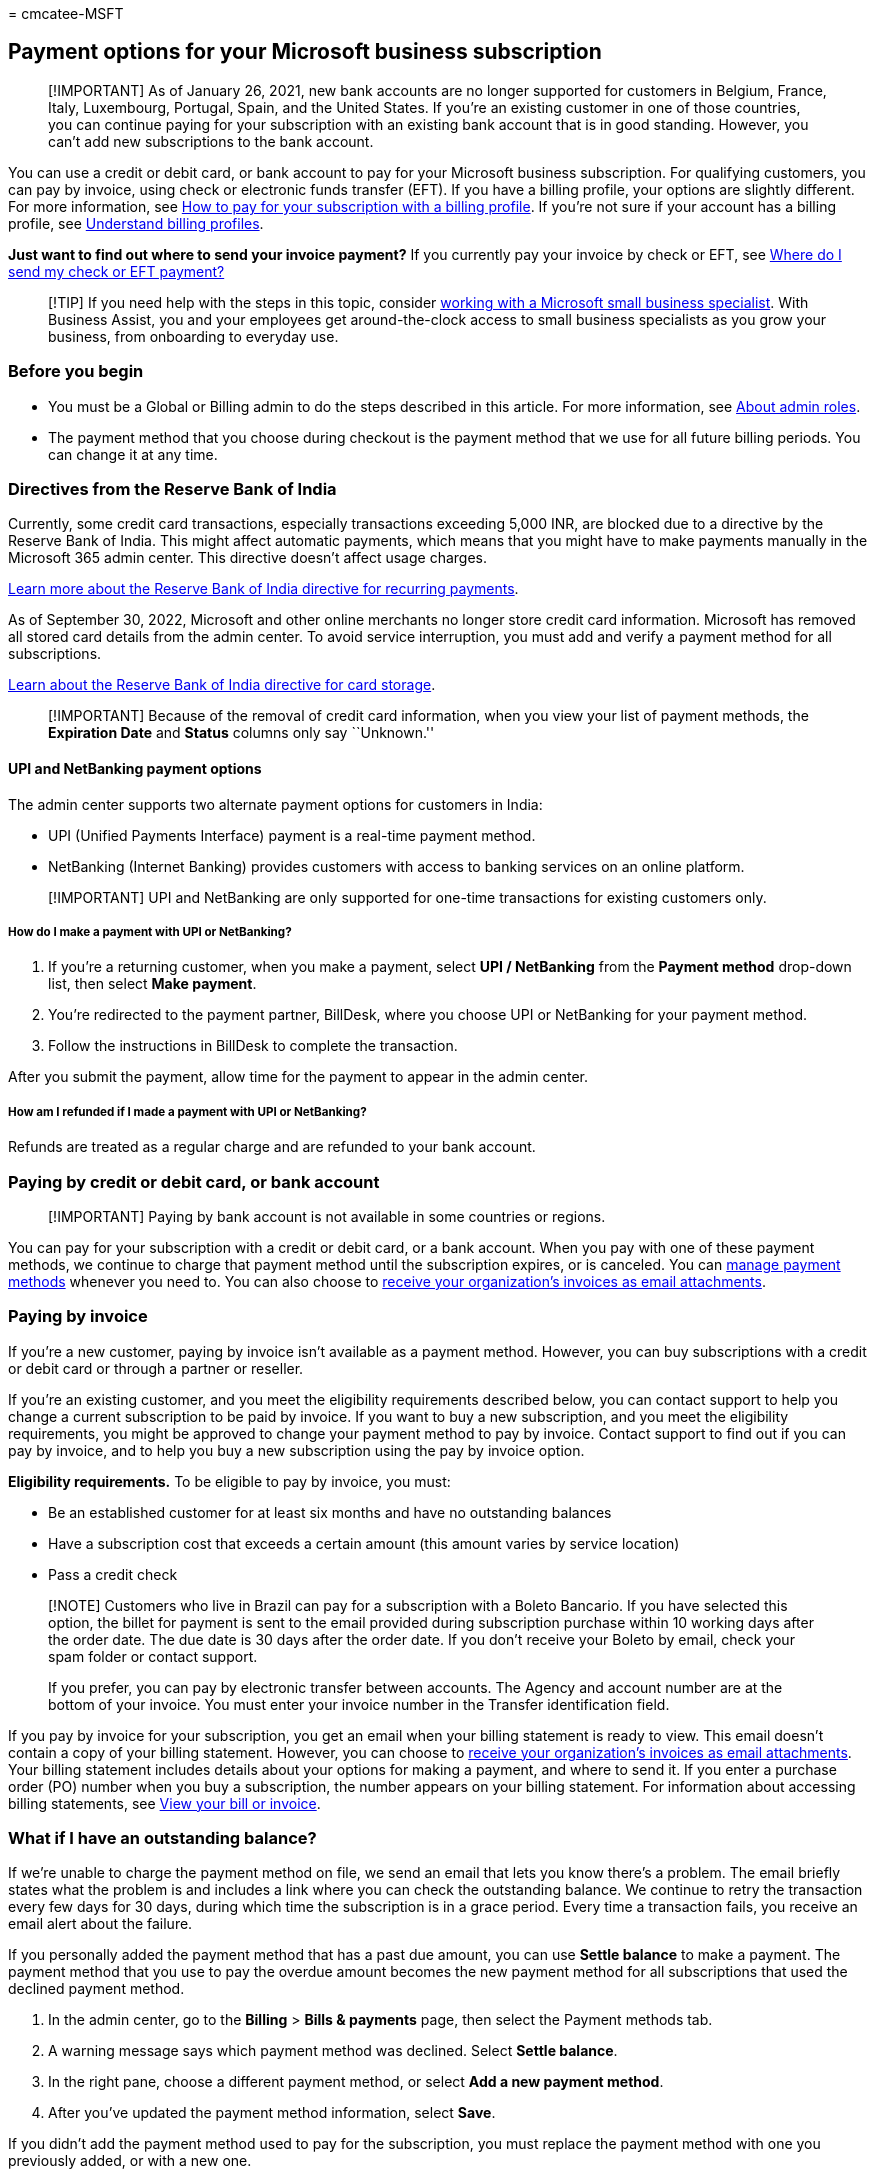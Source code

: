 = 
cmcatee-MSFT

== Payment options for your Microsoft business subscription

____
[!IMPORTANT] As of January 26, 2021, new bank accounts are no longer
supported for customers in Belgium, France, Italy, Luxembourg, Portugal,
Spain, and the United States. If you’re an existing customer in one of
those countries, you can continue paying for your subscription with an
existing bank account that is in good standing. However, you can’t add
new subscriptions to the bank account.
____

You can use a credit or debit card, or bank account to pay for your
Microsoft business subscription. For qualifying customers, you can pay
by invoice, using check or electronic funds transfer (EFT). If you have
a billing profile, your options are slightly different. For more
information, see link:pay-for-subscription-billing-profile.md[How to pay
for your subscription with a billing profile]. If you’re not sure if
your account has a billing profile, see
link:manage-billing-profiles.md[Understand billing profiles].

*Just want to find out where to send your invoice payment?* If you
currently pay your invoice by check or EFT, see
link:#where-do-i-send-my-check-or-eft-payment[Where do I send my check
or EFT payment?]

____
[!TIP] If you need help with the steps in this topic, consider
https://go.microsoft.com/fwlink/?linkid=2186871[working with a Microsoft
small business specialist]. With Business Assist, you and your employees
get around-the-clock access to small business specialists as you grow
your business, from onboarding to everyday use.
____

=== Before you begin

* You must be a Global or Billing admin to do the steps described in
this article. For more information, see
link:../../admin/add-users/about-admin-roles.md[About admin roles].
* The payment method that you choose during checkout is the payment
method that we use for all future billing periods. You can change it at
any time.

=== Directives from the Reserve Bank of India

Currently, some credit card transactions, especially transactions
exceeding 5,000 INR, are blocked due to a directive by the Reserve Bank
of India. This might affect automatic payments, which means that you
might have to make payments manually in the Microsoft 365 admin center.
This directive doesn’t affect usage charges.

https://www.rbi.org.in/Scripts/NotificationUser.aspx?Id=11668&Mode=0[Learn
more about the Reserve Bank of India directive for recurring payments].

As of September 30, 2022, Microsoft and other online merchants no longer
store credit card information. Microsoft has removed all stored card
details from the admin center. To avoid service interruption, you must
add and verify a payment method for all subscriptions.

https://www.rbi.org.in/Scripts/NotificationUser.aspx?Id=12211[Learn
about the Reserve Bank of India directive for card storage].

____
[!IMPORTANT] Because of the removal of credit card information, when you
view your list of payment methods, the *Expiration Date* and *Status*
columns only say ``Unknown.''
____

==== UPI and NetBanking payment options

The admin center supports two alternate payment options for customers in
India:

* UPI (Unified Payments Interface) payment is a real-time payment
method.
* NetBanking (Internet Banking) provides customers with access to
banking services on an online platform.

____
[!IMPORTANT] UPI and NetBanking are only supported for one-time
transactions for existing customers only.
____

===== How do I make a payment with UPI or NetBanking?

[arabic]
. If you’re a returning customer, when you make a payment, select *UPI /
NetBanking* from the *Payment method* drop-down list, then select *Make
payment*.
. You’re redirected to the payment partner, BillDesk, where you choose
UPI or NetBanking for your payment method.
. Follow the instructions in BillDesk to complete the transaction.

After you submit the payment, allow time for the payment to appear in
the admin center.

===== How am I refunded if I made a payment with UPI or NetBanking?

Refunds are treated as a regular charge and are refunded to your bank
account.

=== Paying by credit or debit card, or bank account

____
[!IMPORTANT] Paying by bank account is not available in some countries
or regions.
____

You can pay for your subscription with a credit or debit card, or a bank
account. When you pay with one of these payment methods, we continue to
charge that payment method until the subscription expires, or is
canceled. You can link:manage-payment-methods.md[manage payment methods]
whenever you need to. You can also choose to
link:manage-billing-notifications.md#receive-your-organizations-invoices-as-email-attachments[receive
your organization’s invoices as email attachments].

=== Paying by invoice

If you’re a new customer, paying by invoice isn’t available as a payment
method. However, you can buy subscriptions with a credit or debit card
or through a partner or reseller.

If you’re an existing customer, and you meet the eligibility
requirements described below, you can contact support to help you change
a current subscription to be paid by invoice. If you want to buy a new
subscription, and you meet the eligibility requirements, you might be
approved to change your payment method to pay by invoice. Contact
support to find out if you can pay by invoice, and to help you buy a new
subscription using the pay by invoice option.

*Eligibility requirements.* To be eligible to pay by invoice, you must:

* Be an established customer for at least six months and have no
outstanding balances
* Have a subscription cost that exceeds a certain amount (this amount
varies by service location)
* Pass a credit check

____
[!NOTE] Customers who live in Brazil can pay for a subscription with a
Boleto Bancario. If you have selected this option, the billet for
payment is sent to the email provided during subscription purchase
within 10 working days after the order date. The due date is 30 days
after the order date. If you don’t receive your Boleto by email, check
your spam folder or contact support.

If you prefer, you can pay by electronic transfer between accounts. The
Agency and account number are at the bottom of your invoice. You must
enter your invoice number in the Transfer identification field.
____

If you pay by invoice for your subscription, you get an email when your
billing statement is ready to view. This email doesn’t contain a copy of
your billing statement. However, you can choose to
link:manage-billing-notifications.md#receive-your-organizations-invoices-as-email-attachments[receive
your organization’s invoices as email attachments]. Your billing
statement includes details about your options for making a payment, and
where to send it. If you enter a purchase order (PO) number when you buy
a subscription, the number appears on your billing statement. For
information about accessing billing statements, see
link:view-your-bill-or-invoice.md[View your bill or invoice].

=== What if I have an outstanding balance?

If we’re unable to charge the payment method on file, we send an email
that lets you know there’s a problem. The email briefly states what the
problem is and includes a link where you can check the outstanding
balance. We continue to retry the transaction every few days for 30
days, during which time the subscription is in a grace period. Every
time a transaction fails, you receive an email alert about the failure.

If you personally added the payment method that has a past due amount,
you can use *Settle balance* to make a payment. The payment method that
you use to pay the overdue amount becomes the new payment method for all
subscriptions that used the declined payment method.

[arabic]
. In the admin center, go to the *Billing* > *Bills & payments* page,
then select the Payment methods tab.
. A warning message says which payment method was declined. Select
*Settle balance*.
. In the right pane, choose a different payment method, or select *Add a
new payment method*.
. After you’ve updated the payment method information, select *Save*.

If you didn’t add the payment method used to pay for the subscription,
you must replace the payment method with one you previously added, or
with a new one.

=== Where do I send my check or EFT payment?

link:view-your-bill-or-invoice.md[Check your invoice] for payment
instructions for your country or region. If you’re not sure how much you
owe, you can check your bill and billing history online on the
*Invoices* tab of the Bills & payments page.

____
{empty}[!NOTE]

* Paying by check is only available in a few countries.
* If you must pay the membership fee for the Microsoft Partner Network
(MPN) program (Action Pack subscription, Silver or Gold competencies),
see
link:/partner-center/mpn-pay-fee-silver-gold-competency?tabs=workspaces-view[Pay
competency fees] for information about how to make an MPN payment.
____

=== Check or wire transfer payment processing time

Payments made by check are posted three to five business days after the
check clears your bank. You can contact your bank to confirm the check
status.

Payments made by wire transfer have processing times that vary,
depending on the type of transfer:

* ACH domestic transfers - Five business days. Two to three days to
arrive, plus two days to post.
* Wire transfers (domestic) - Four business days. Two days to arrive,
plus two days to post.
* Wire transfers (international) - Seven business days. Five days to
arrive, plus two days to post.

If your account is approved for payment by check or wire transfer, the
instructions for payment are on the invoice.

=== Can I pay my invoice online?

You can’t pay your invoice online. You must remit payment via either
check or EFT.

=== Can I change from my current payment method to paying by invoice?

You can only change to paying by invoice if you meet the eligibility
requirements described in the link:#paying-by-invoice[Paying by invoice]
section above. You must first pay any outstanding balance on the credit
or debit card or bank account before you can change to paying by
invoice. Contact support to see if you can change to paying by invoice.

=== Can I change from paying by invoice to using a different payment method?

You can’t automatically change from paying by invoice to paying with a
different payment method. Instead, you must
link:../try-or-buy-microsoft-365.md#buy-a-different-subscription[buy a
different subscription] paid for with a credit or debit card or bank
account, link:../subscriptions/move-users-different-subscription.md[move
all users to the new subscription], and then
link:../subscriptions/cancel-your-subscription.md[cancel the old
subscription].

=== Related content

link:manage-payment-methods.md[Manage payment methods] (article) +
link:view-your-bill-or-invoice.md[View your bill or invoice] (article) +
link:understand-your-invoice2.md[Understand your bill or invoice]
(article)
